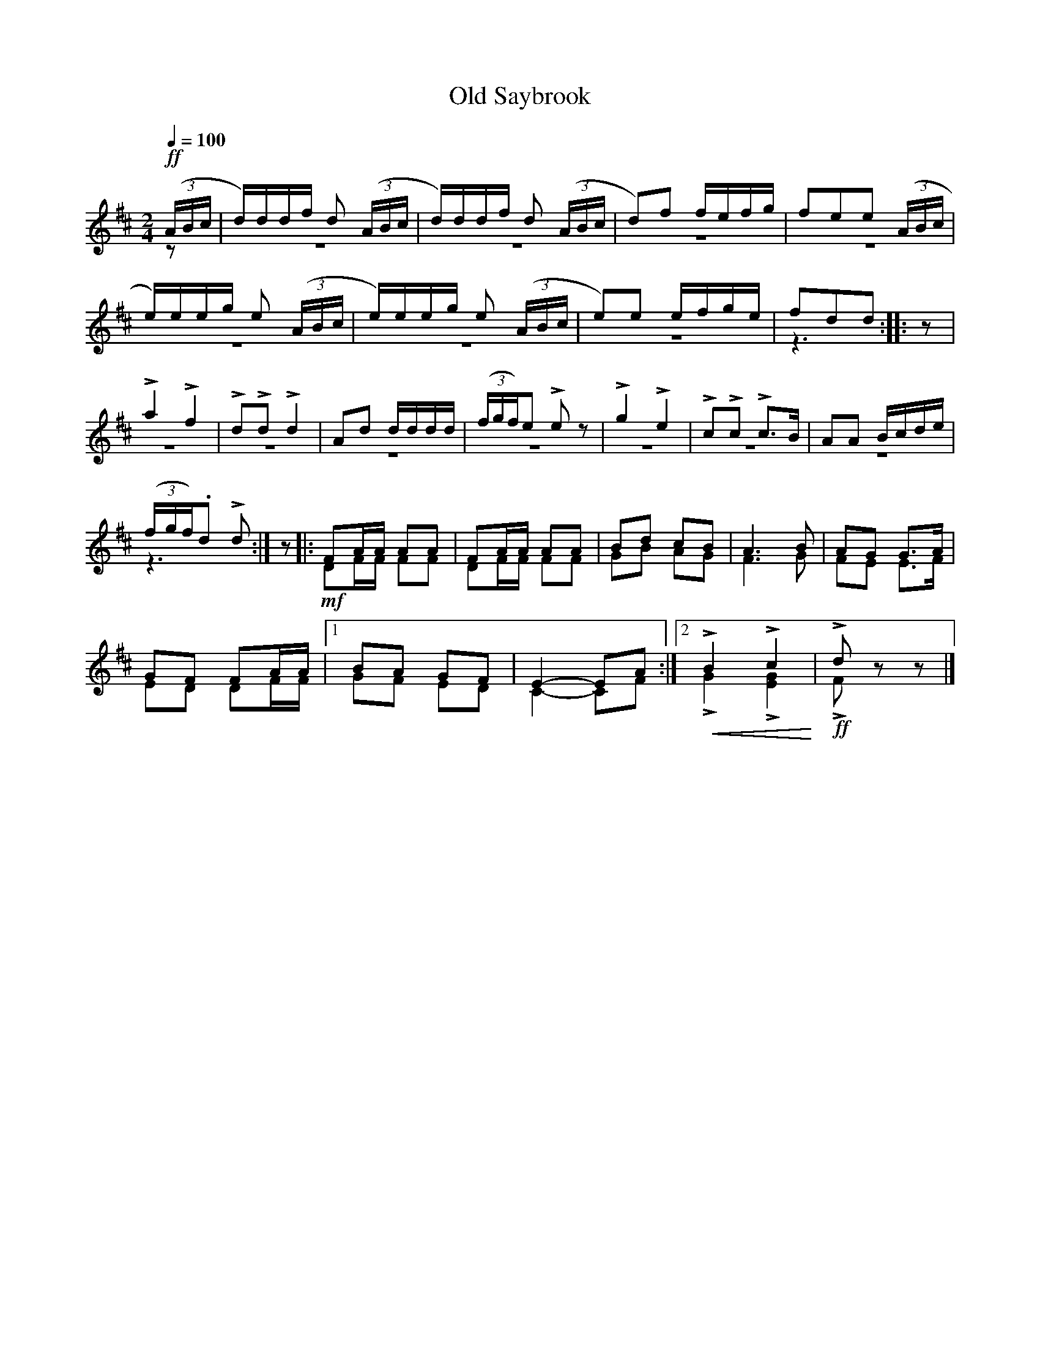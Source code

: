 X:24
T:Old Saybrook
M:2/4
Q:1/4=100
%%staves (1 2)
L:1/8
K:D
V:1
%%MIDI channel 1
%%MIDI program 72
%%MIDI transpose 8
%%MIDI grace 1/8
%%MIDI ratio 3 1
!ff!(3(A/B/c/|d/)d/d/f/ d (3(A/B/c/|d/)d/d/f/ d (3(A/B/c/|d)f f/e/f/g/|fee (3(A/B/c/|
e/)e/e/g/ e (3(A/B/c/|e/)e/e/g/ e (3(A/B/c/|e)e e/f/g/e/|fdd::z|
La2 Lf2|LdLd Ld2|Ad d/d/d/d/|(3(f/g/f/)e Lez|Lg2 Le2|LcLc Lc>B|AA B/c/d/e/|
(3(f/g/f/).d Ld:|z|:FA/A/ AA|FA/A/ AA|Bd cB|A3 B|AG G>A|
GF FA/A/|[1 BA GF|E2-EA:|[2 LB2 Lc2|Ldzz|]
V:2
%%MIDI channel 1
%%MIDI program 72
%%MIDI transpose 8
%%MIDI grace 1/8
%%MIDI ratio 3 1
z|z4|z4|z4|z4|z4|z4|z4|z3::
z|z4|z4|z4|z4|z4|z4|z4|z3:|z
|:!mf!DF/F/ FF|DF/F/ FF|GB AG|F3 G|FE E>F|
ED DF/F/|[1 GF ED|C2-CF:|[2 !crescendo(!LG2 L[E2G2]!crescendo)!|!ff!LFzz|]
